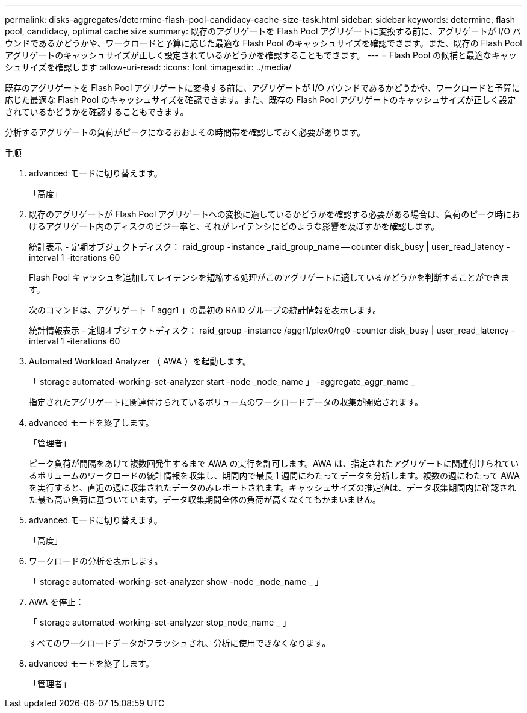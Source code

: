 ---
permalink: disks-aggregates/determine-flash-pool-candidacy-cache-size-task.html 
sidebar: sidebar 
keywords: determine, flash pool, candidacy, optimal cache size 
summary: 既存のアグリゲートを Flash Pool アグリゲートに変換する前に、アグリゲートが I/O バウンドであるかどうかや、ワークロードと予算に応じた最適な Flash Pool のキャッシュサイズを確認できます。また、既存の Flash Pool アグリゲートのキャッシュサイズが正しく設定されているかどうかを確認することもできます。 
---
= Flash Pool の候補と最適なキャッシュサイズを確認します
:allow-uri-read: 
:icons: font
:imagesdir: ../media/


[role="lead"]
既存のアグリゲートを Flash Pool アグリゲートに変換する前に、アグリゲートが I/O バウンドであるかどうかや、ワークロードと予算に応じた最適な Flash Pool のキャッシュサイズを確認できます。また、既存の Flash Pool アグリゲートのキャッシュサイズが正しく設定されているかどうかを確認することもできます。

分析するアグリゲートの負荷がピークになるおおよその時間帯を確認しておく必要があります。

.手順
. advanced モードに切り替えます。
+
「高度」

. 既存のアグリゲートが Flash Pool アグリゲートへの変換に適しているかどうかを確認する必要がある場合は、負荷のピーク時におけるアグリゲート内のディスクのビジー率と、それがレイテンシにどのような影響を及ぼすかを確認します。
+
統計表示 - 定期オブジェクトディスク： raid_group -instance _raid_group_name -- counter disk_busy | user_read_latency -interval 1 -iterations 60

+
Flash Pool キャッシュを追加してレイテンシを短縮する処理がこのアグリゲートに適しているかどうかを判断することができます。

+
次のコマンドは、アグリゲート「 aggr1 」の最初の RAID グループの統計情報を表示します。

+
統計情報表示 - 定期オブジェクトディスク： raid_group -instance /aggr1/plex0/rg0 -counter disk_busy | user_read_latency -interval 1 -iterations 60

. Automated Workload Analyzer （ AWA ）を起動します。
+
「 storage automated-working-set-analyzer start -node _node_name 」 -aggregate_aggr_name _

+
指定されたアグリゲートに関連付けられているボリュームのワークロードデータの収集が開始されます。

. advanced モードを終了します。
+
「管理者」

+
ピーク負荷が間隔をあけて複数回発生するまで AWA の実行を許可します。AWA は、指定されたアグリゲートに関連付けられているボリュームのワークロードの統計情報を収集し、期間内で最長 1 週間にわたってデータを分析します。複数の週にわたって AWA を実行すると、直近の週に収集されたデータのみレポートされます。キャッシュサイズの推定値は、データ収集期間内に確認された最も高い負荷に基づいています。データ収集期間全体の負荷が高くなくてもかまいません。

. advanced モードに切り替えます。
+
「高度」

. ワークロードの分析を表示します。
+
「 storage automated-working-set-analyzer show -node _node_name _ 」

. AWA を停止：
+
「 storage automated-working-set-analyzer stop_node_name _ 」

+
すべてのワークロードデータがフラッシュされ、分析に使用できなくなります。

. advanced モードを終了します。
+
「管理者」


